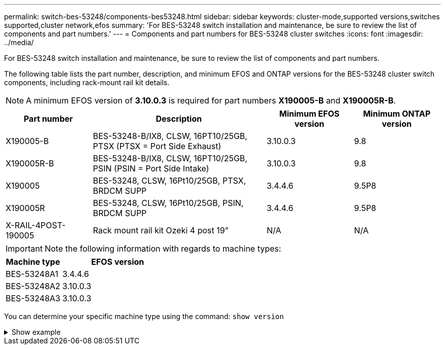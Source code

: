 ---
permalink: switch-bes-53248/components-bes53248.html
sidebar: sidebar
keywords: cluster-mode,supported versions,switches supported,cluster network,efos
summary: 'For BES-53248 switch installation and maintenance, be sure to review the list of components and part numbers.'
---
= Components and part numbers for BES-53248 cluster switches
:icons: font
:imagesdir: ../media/

[.lead]
For BES-53248 switch installation and maintenance, be sure to review the list of components and part numbers.

The following table lists the part number, description, and minimum EFOS and ONTAP versions for the BES-53248 cluster switch components, including rack-mount rail kit details.

NOTE: A minimum EFOS version of *3.10.0.3* is required for part numbers *X190005-B* and *X190005R-B*. 

[cols=4*,options="header",cols="20,40,20,20"]
|===
| Part number | Description | Minimum EFOS version | Minimum ONTAP version
a|
X190005-B
a|
BES-53248-B/IX8, CLSW, 16PT10/25GB, PTSX (PTSX = Port Side Exhaust)
a|
3.10.0.3
a|
9.8
a|
X190005R-B
a|
BES-53248-B/IX8, CLSW, 16PT10/25GB, PSIN (PSIN = Port Side Intake)
a|
3.10.0.3
a|
9.8
a|
X190005
a|
BES-53248, CLSW, 16Pt10/25GB, PTSX, BRDCM SUPP 
a|
3.4.4.6
a|
9.5P8
a|
X190005R
a|
BES-53248, CLSW, 16Pt10/25GB, PSIN, BRDCM SUPP 
a|
3.4.4.6
a|
9.5P8
a|
X-RAIL-4POST-190005
a|
Rack mount rail kit Ozeki 4 post 19"
a|
N/A
a|
N/A
|===

IMPORTANT: Note the following information with regards to machine types:

[options="header" cols="1,2"]
|===
| Machine type | EFOS version
a| BES-53248A1 | 3.4.4.6
a| BES-53248A2 | 3.10.0.3
a| BES-53248A3 | 3.10.0.3
|===

You can determine your specific machine type using the command: `show version`

.Show example
[%collapsible]
====
[subs=+quotes]
----
(cs1)# *show version*

Switch: cs1

System Description............................. EFOS, 3.10.0.3, Linux 5.4.2-b4581018, 2016.05.00.07
Machine Type................................... *_BES-53248A3_*
Machine Model.................................. BES-53248
Serial Number.................................. QTWCU225xxxxx
Part Number.................................... 1IX8BZxxxxx
Maintenance Level.............................. a3a
Manufacturer................................... QTMC
Burned In MAC Address.......................... C0:18:50:F4:3x:xx
Software Version............................... 3.10.0.3
Operating System............................... Linux 5.4.2-b4581018
Network Processing Device...................... BCM56873_A0
.
.
.
----
====

// Updates for the new PSU for Jute, 2023-APR


